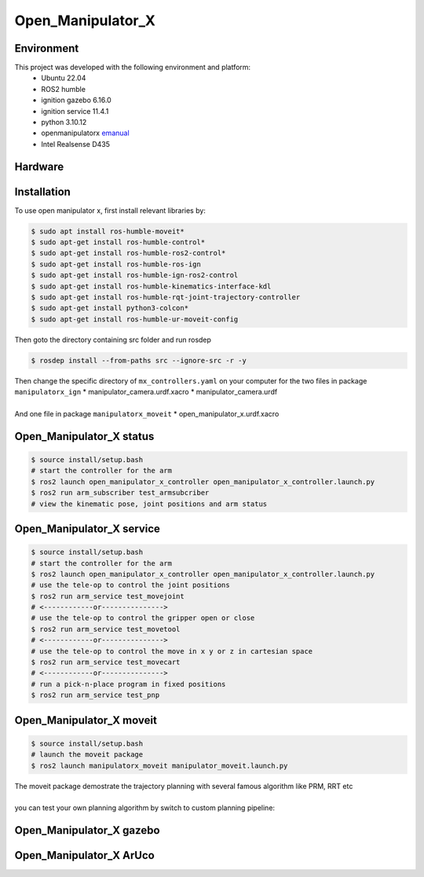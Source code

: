 Open_Manipulator_X
=====

.. _Environment:

Environment
------------

This project was developed with the following environment and platform:
 * Ubuntu              22.04
 * ROS2                humble
 * ignition gazebo     6.16.0
 * ignition service    11.4.1
 * python              3.10.12
 * openmanipulatorx    `emanual <https://emanual.robotis.com/docs/en/platform/openmanipulator_x/overview/>`_
 * Intel Realsense     D435


.. _Hardware:

Hardware
------------
.. image:: images/hardware_architecture.png
   :height: 200px
   :width: 400px
   :alt: custom planning in moveit


.. _installation:

Installation
------------

To use open manipulator x, first install relevant libraries by:

.. code-block:: bash

   $ sudo apt install ros-humble-moveit*
   $ sudo apt-get install ros-humble-control*
   $ sudo apt-get install ros-humble-ros2-control*
   $ sudo apt-get install ros-humble-ros-ign
   $ sudo apt-get install ros-humble-ign-ros2-control
   $ sudo apt-get install ros-humble-kinematics-interface-kdl
   $ sudo apt-get install ros-humble-rqt-joint-trajectory-controller
   $ sudo apt-get install python3-colcon*
   $ sudo apt-get install ros-humble-ur-moveit-config

Then goto the directory containing src folder and run rosdep 

.. code-block:: bash
   
   $ rosdep install --from-paths src --ignore-src -r -y


| Then change the specific directory of ``mx_controllers.yaml`` on your computer for the two files in package ``manipulatorx_ign``
 * manipulator_camera.urdf.xacro
 * manipulator_camera.urdf
|
| And one file in package ``manipulatorx_moveit``
 * open_manipulator_x.urdf.xacro


.. _Open_Manipulator_X status:

Open_Manipulator_X status
----------------
.. code-block:: bash
   
   $ source install/setup.bash
   # start the controller for the arm
   $ ros2 launch open_manipulator_x_controller open_manipulator_x_controller.launch.py 
   $ ros2 run arm_subscriber test_armsubcriber 
   # view the kinematic pose, joint positions and arm status


.. _Open_Manipulator_X service:

Open_Manipulator_X service
----------------
.. code-block:: bash
   
   $ source install/setup.bash
   # start the controller for the arm
   $ ros2 launch open_manipulator_x_controller open_manipulator_x_controller.launch.py 
   # use the tele-op to control the joint positions
   $ ros2 run arm_service test_movejoint
   # <------------or---------------> 
   # use the tele-op to control the gripper open or close
   $ ros2 run arm_service test_movetool 
   # <------------or---------------> 
   # use the tele-op to control the move in x y or z in cartesian space
   $ ros2 run arm_service test_movecart
   # <------------or---------------> 
   # run a pick-n-place program in fixed positions
   $ ros2 run arm_service test_pnp


.. _Open_Manipulator_X moveit:

Open_Manipulator_X moveit
----------------
.. code-block:: console

   $ source install/setup.bash
   # launch the moveit package
   $ ros2 launch manipulatorx_moveit manipulator_moveit.launch.py

| The moveit package demostrate the trajectory planning with several famous algorithm like PRM, RRT etc
|
| you can test your own planning algorithm by switch to custom planning pipeline: 
.. code-block:: console
   # Planning Configuration
   # planning_pipeline_config = {
   #     "move_group": {
   #         "planning_plugin": "ompl_interface/OMPLPlanner",
   #         "request_adapters": """default_planner_request_adapters/AddTimeOptimalParameterization default_planner_request_adapters/FixWorkspaceBounds default_planner_request_adapters/FixStartStateBounds default_planner_request_adapters/FixStartStateCollision default_planner_request_adapters/FixStartStatePathConstraints""",
   #         "start_state_max_bounds_error": 0.1,
   #     }
   # }
   # ompl_planning_yaml = load_yaml("manipulatorx_moveit", "config/ompl_planning.yaml")
   # planning_pipeline_config["move_group"].update(ompl_planning_yaml)

   # custom planning configuration
   planning_pipeline_config = {
      "move_group": {
         "planning_plugin": "manipulatorx_moveit/ASBRPlanner",
         "start_state_max_bounds_error": 0.1,
      }
   }
   asbr_planning_yaml = load_yaml("manipulatorx_moveit", "config/custom_planning.yaml")
   planning_pipeline_config["move_group"].update(asbr_planning_yaml)

.. image:: images/custom_moveit_planner.png
   :height: 200px
   :width: 400px
   :alt: custom planning in moveit


.. _Open_Manipulator_X gazebo:

Open_Manipulator_X gazebo
----------------




.. _Open_Manipulator_X ArUco:

Open_Manipulator_X ArUco
----------------